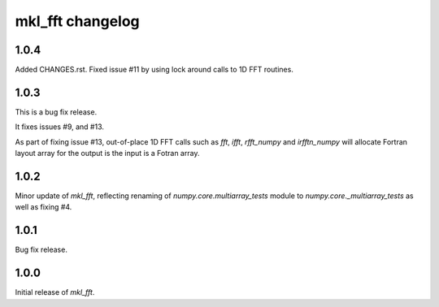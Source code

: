 =================
mkl_fft changelog
=================

1.0.4
=====

Added CHANGES.rst. Fixed issue #11 by using lock around calls to 1D FFT routines.

1.0.3
====

This is a bug fix release.

It fixes issues #9, and #13.

As part of fixing issue #13, out-of-place 1D FFT calls such as `fft`, `ifft`, `rfft_numpy` and `irfftn_numpy` will allocate Fortran layout array for the output is the input is a Fotran array.


1.0.2
====

Minor update of `mkl_fft`, reflecting renaming of `numpy.core.multiarray_tests` module to `numpy.core._multiarray_tests` as well as fixing #4.


1.0.1
====

Bug fix release.

1.0.0
====

Initial release of `mkl_fft`.
